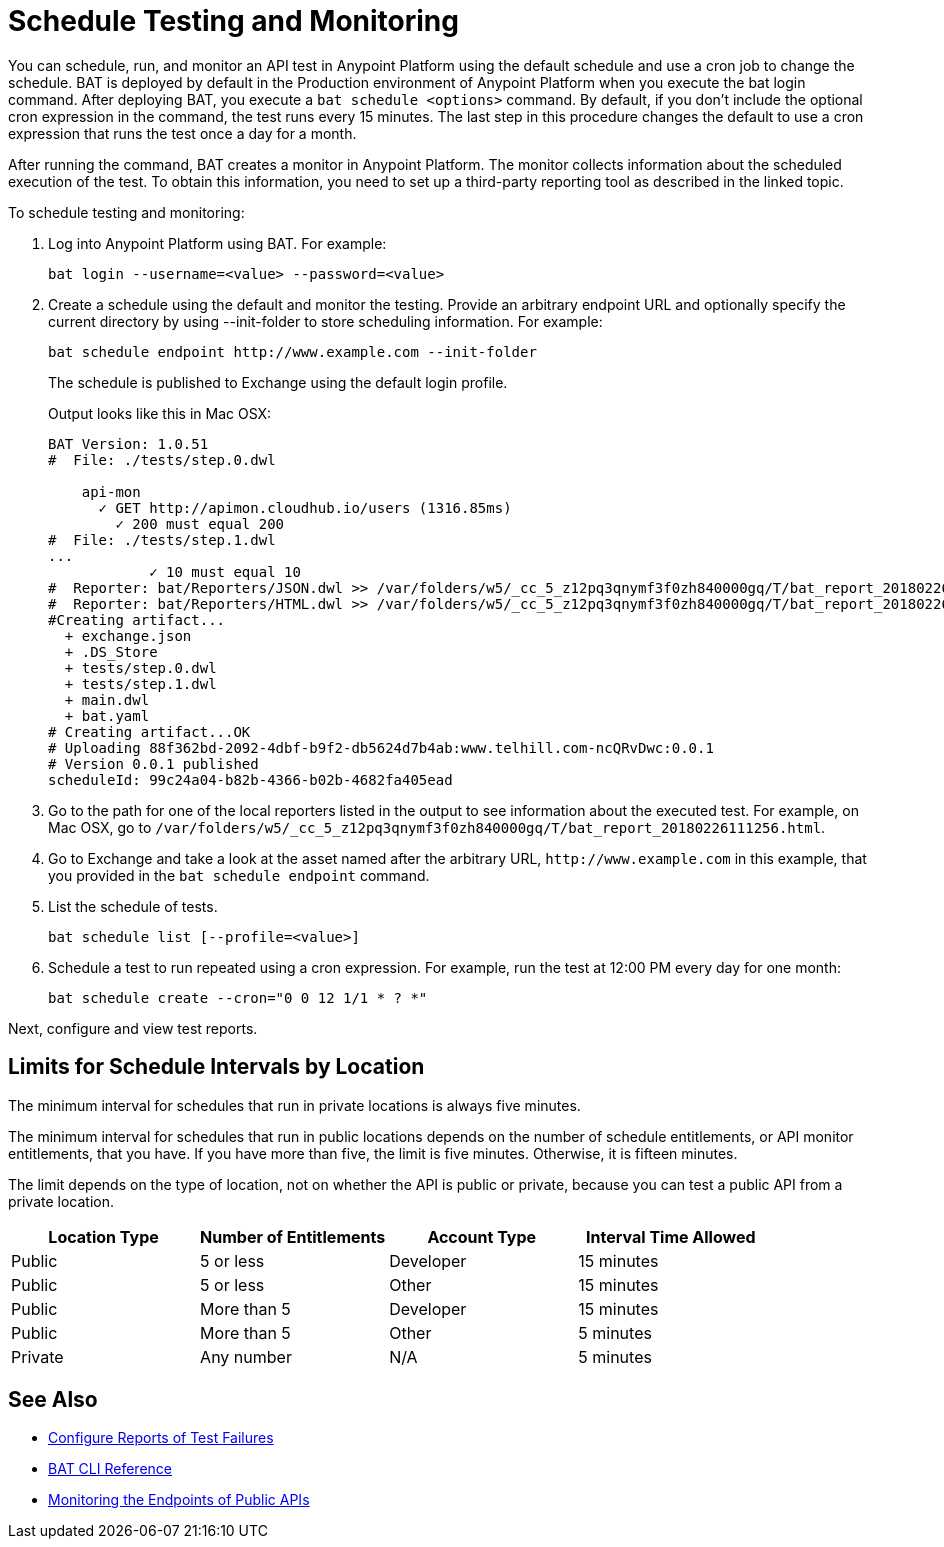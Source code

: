 = Schedule Testing and Monitoring

You can schedule, run, and monitor an API test in Anypoint Platform using the default schedule and use a cron job to change the schedule. BAT is deployed by default in the Production environment of Anypoint Platform when you execute the bat login command. After deploying BAT, you execute a `bat schedule <options>` command. By default, if you don't include the optional cron expression in the command, the test runs every 15 minutes. The last step in this procedure changes the default to use a cron expression that runs the test once a day for a month.

After running the command, BAT creates a monitor in Anypoint Platform. The monitor collects information about the scheduled execution of the test. To obtain this information, you need to set up a third-party reporting tool as described in the linked topic.

To schedule testing and monitoring:

. Log into Anypoint Platform using BAT. For example:
+
`bat login --username=<value> --password=<value>`
+
. Create a schedule using the default and monitor the testing. Provide an arbitrary endpoint URL and optionally specify the current directory by using --init-folder to store scheduling information. For example:
+
`+bat schedule endpoint http://www.example.com --init-folder+`
+
The schedule is published to Exchange using the default login profile.
+
Output looks like this in Mac OSX:
+
----
BAT Version: 1.0.51
#  File: ./tests/step.0.dwl

    api-mon
      ✓ GET http://apimon.cloudhub.io/users (1316.85ms)
        ✓ 200 must equal 200
#  File: ./tests/step.1.dwl
...
            ✓ 10 must equal 10
#  Reporter: bat/Reporters/JSON.dwl >> /var/folders/w5/_cc_5_z12pq3qnymf3f0zh840000gq/T/bat_report_20180226111256.json
#  Reporter: bat/Reporters/HTML.dwl >> /var/folders/w5/_cc_5_z12pq3qnymf3f0zh840000gq/T/bat_report_20180226111256.html
#Creating artifact...
  + exchange.json
  + .DS_Store
  + tests/step.0.dwl
  + tests/step.1.dwl
  + main.dwl
  + bat.yaml
# Creating artifact...OK
# Uploading 88f362bd-2092-4dbf-b9f2-db5624d7b4ab:www.telhill.com-ncQRvDwc:0.0.1
# Version 0.0.1 published
scheduleId: 99c24a04-b82b-4366-b02b-4682fa405ead
----
+
. Go to the path for one of the local reporters listed in the output to see information about the executed test. For example, on Mac OSX, go to `/var/folders/w5/_cc_5_z12pq3qnymf3f0zh840000gq/T/bat_report_20180226111256.html`.
. Go to Exchange and take a look at the asset named after the arbitrary URL, `+http://www.example.com+` in this example, that you provided in the `bat schedule endpoint` command.
. List the schedule of tests.
+
`bat schedule list [--profile=<value>]`
+
. Schedule a test to run repeated using a cron expression. For example, run the test at 12:00 PM every day for one month:
+
`bat schedule create --cron="0 0 12 1/1 * ? *"`

Next, configure and view test reports.

[[scheduling-limits]]
== Limits for Schedule Intervals by Location

The minimum interval for schedules that run in private locations is always five minutes.

The minimum interval for schedules that run in public locations depends on the number of schedule entitlements, or API monitor entitlements, that you have. If you have more than five, the limit is five minutes. Otherwise, it is fifteen minutes.

The limit depends on the type of location, not on whether the API is public or private, because you can test a public API from a private location.

[%header,cols=4*]
|===
|Location Type
|Number of Entitlements
|Account Type
|Interval Time Allowed

|Public
|5 or less
|Developer
|15 minutes

|Public
|5 or less
|Other 
|15 minutes

|Public
|More than 5
|Developer
|15 minutes

|Public
|More than 5
|Other 
|5 minutes

|Private
|Any number 
|N/A
|5 minutes
|===

== See Also

* xref:bat-reporting-task.adoc[Configure Reports of Test Failures]
* xref:bat-command-reference.adoc[BAT CLI Reference]
* xref:afm-monitoring-public-apis.adoc[Monitoring the Endpoints of Public APIs]